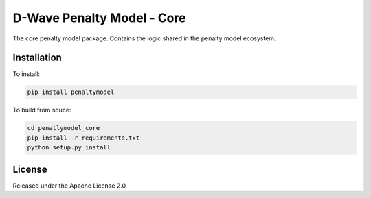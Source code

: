 D-Wave Penalty Model - Core
===========================

.. index-start-marker

The core penalty model package. Contains the logic shared in the penalty model ecosystem.

.. index-end-marker

Installation
------------

.. installation-start-marker

To install:

.. code-block:: bash

    pip install penaltymodel

To build from souce:

.. code-block:: bash
    
    cd penatlymodel_core
    pip install -r requirements.txt
    python setup.py install

.. installation-end-marker


License
-------

Released under the Apache License 2.0